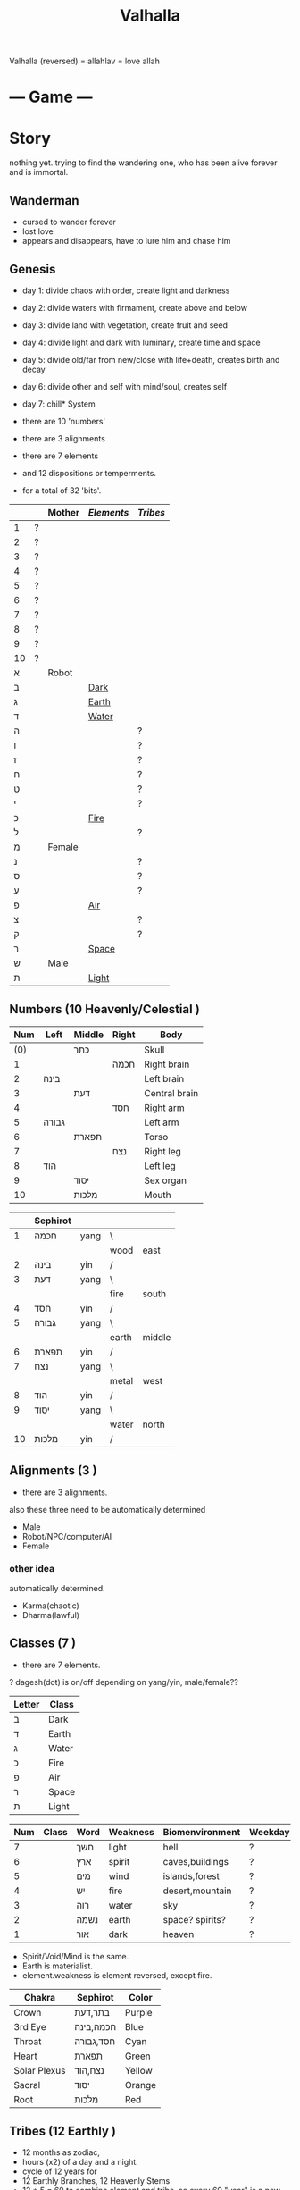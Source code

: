 #+TITLE: Valhalla

Valhalla (reversed) = allahlav = love allah

* --- Game ---
* Story
nothing yet.
trying to find the wandering one, who has been alive forever and is immortal.
** Wanderman
 - cursed to wander forever
 - lost love
 - appears and disappears, have to lure him and chase him

** Genesis
 - day 1: divide chaos with order, create light and darkness
 - day 2: divide waters with firmament, create above and below
 - day 3: divide land with vegetation, create fruit and seed
 - day 4: divide light and dark with luminary, create time and space
 - day 5: divide old/far from new/close with life+death, creates birth and decay
 - day 6: divide other and self with mind/soul, creates self
 - day 7: chill* System
 - there are 10 'numbers'
 - there are 3 alignments
 - there are 7 elements
 - and 12 dispositions or temperments.

 - for a total of 32 'bits'.
 :ALL-LETTERS:
|    |   | Mother | [[Elements]] | [[Tribes]] |
|----+---+--------+----------+--------|
| 1  | ? |        |          |        |
| 2  | ? |        |          |        |
| 3  | ? |        |          |        |
| 4  | ? |        |          |        |
| 5  | ? |        |          |        |
| 6  | ? |        |          |        |
| 7  | ? |        |          |        |
| 8  | ? |        |          |        |
| 9  | ? |        |          |        |
| 10 | ? |        |          |        |
| א  |   | Robot  |          |        |
| ב  |   |        | [[Dark]]     |        |
| ג  |   |        | [[Earth]]    |        |
| ד  |   |        | [[Water]]    |        |
| ה  |   |        |          | ?      |
| ו  |   |        |          | ?      |
| ז  |   |        |          | ?      |
| ח  |   |        |          | ?      |
| ט  |   |        |          | ?      |
| י  |   |        |          | ?      |
| כ  |   |        | [[Fire]]     |        |
| ל  |   |        |          | ?      |
| מ  |   | Female |          |        |
| נ  |   |        |          | ?      |
| ס  |   |        |          | ?      |
| ע  |   |        |          | ?      |
| פ  |   |        | [[Air]]      |        |
| צ  |   |        |          | ?      |
| ק  |   |        |          | ?      |
| ר  |   |        | [[Space]]    |        |
| ש  |   | Male   |          |        |
| ת  |   |        | [[Light]]    |        |
 :END:

** Numbers (10 Heavenly/Celestial <<Stems>>)
    :AS-SEFIROT:
 | Num | Left  | Middle | Right | Body          |
 |-----+-------+--------+-------+---------------|
 | (0) |       | כתר    |       | Skull         |
 |   1 |       |        | חכמה  | Right brain   |
 |   2 | בינה  |        |       | Left brain    |
 |   3 |       | דעת    |       | Central brain |
 |   4 |       |        | חסד   | Right arm     |
 |   5 | גבורה |        |       | Left arm      |
 |   6 |       | תפארת  |       | Torso         |
 |   7 |       |        | נצח   | Right leg     |
 |   8 | הוד   |        |       | Left leg      |
 |   9 |       | יסוד   |       | Sex organ     |
 |  10 |       | מלכות  |       | Mouth         |
    :END:
    :CHINESE-HEBREW:
|    | Sephirot |      |       |        |
|----+----------+------+-------+--------|
|  1 | חכמה     | yang | \     |        |
|    |          |      | wood  | east   |
|  2 | בינה     | yin  | /     |        |
|  3 | דעת      | yang | \     |        |
|    |          |      | fire  | south  |
|  4 | חסד      | yin  | /     |        |
|  5 | גבורה    | yang | \     |        |
|    |          |      | earth | middle |
|  6 | תפארת    | yin  | /     |        |
|  7 | נצח      | yang | \     |        |
|    |          |      | metal | west   |
|  8 | הוד      | yin  | /     |        |
|  9 | יסוד     | yang | \     |        |
|    |          |      | water | north  |
| 10 | מלכות    | yin  | /     |        |
    :END:
** Alignments (3 <<Mothers>>)
 - there are 3 alignments.

 also these three need to be automatically determined
   - Male
   - Robot/NPC/computer/AI
   - Female
*** other idea
 automatically determined.
   - Karma(chaotic)
   - Dharma(lawful)

** Classes (7 <<Doubles>>)
 - there are 7 elements.
 ? dagesh(dot) is on/off depending on yang/yin, male/female??

 | Letter | Class |
 |--------+-------|
 | ב      | Dark  |
 | ד      | Earth |
 | ג      | Water |
 | כ      | Fire  |
 | פ      | Air   |
 | ר      | Space |
 | ת      | Light |

 :WESTERN:
 | Num | Class     | Word | Weakness | Biomenvironment | Weekday |
 |-----+-----------+------+----------+-----------------+---------|
 |   7 | <<Dark>>  | חשך  | light    | hell            | ?       |
 |   6 | <<Earth>> | ארץ  | spirit   | caves,buildings | ?       |
 |   5 | <<Water>> | מים  | wind     | islands,forest  | ?       |
 |   4 | <<Fire>>  | יש   | fire     | desert,mountain | ?       |
 |   3 | <<Air>>   | רוה  | water    | sky             | ?       |
 |   2 | <<Space>> | נשמה | earth    | space? spirits? | ?       |
 |   1 | <<Light>> | אור  | dark     | heaven          | ?       |
 - Spirit/Void/Mind is the same.
 - Earth is materialist.
 - element.weakness is element reversed, except fire.
 :END:
 :CHAKRA:
 | Chakra       | Sephirot  | Color  |
 |--------------+-----------+--------|
 | Crown        | בתר,דעת   | Purple |
 | 3rd Eye      | חכמה,בינה | Blue   |
 | Throat       | חסד,גבורה | Cyan   |
 | Heart        | תפארת     | Green  |
 | Solar Plexus | נצח,הוד   | Yellow |
 | Sacral       | יסוד      | Orange |
 | Root         | מלכות     | Red    |
 :END:

** Tribes (12 Earthly <<Branches>>)
 - 12 months as zodiac,
 - hours (x2) of a day and a night.
 - cycle of 12 years for 
 - 12 Earthly Branches, 12 Heavenly Stems
 - 12 * 5 = 60 to combine element and tribe.
   so every 60 "year" is a new cycle. 

https://en.wikipedia.org/wiki/Sexagenary_cycle

    :CHINESE:
| Num | Zodiac  | Deg | Hours     | Season          | Polarity | Element |
|-----+---------+-----+-----------+-----------------+----------+---------|
|   1 | Rat     |   0 | 11pm..1am | Winter          | yin      | Water   |
|   2 | Ox      |  30 | 1am..3am  | Winter(Ice)     | yin      | Earth   |
|   3 | Tiger   |  60 | 3am..5am  | Spring(Corner)  | yang     | Wood    |
|   4 | Rabbit  |  90 | 5am..7am  | Spring(Apricot) | yin      | Wood    |
|   5 | Dragon  | 120 | 7am..9am  | Spring(Peach)   | yang     | Earth   |
|   6 | Snake   | 150 | 9am..11am | Summer          | yang     | Fire    |
|   7 | Horse   | 180 | 11am..1pm | Summer(Grenade) | yin      | Fire    |
|   8 | Goat    | 210 | 1pm..3pm  | Summer(Lotus)   | yin      | Earth   |
|   9 | Monkey  | 240 | 3pm..5pm  | Autumn(Orchid)  | yang     | Metal   |
|  10 | Rooster | 270 | 5pm..7pm  | Autumn          | yin      | Metal   |
|  11 | Dog     | 300 | 7pm..9pm  | Autumn          | yang     | Earth   |
|  12 | Pig     | 330 | 9pm..11pm | Winter(dew)     | yang     | Water   |

 Months:

| Num(Lunar Month) | Zodiac  | Element | Season | Weekday |
|------------------+---------+---------+--------+---------|
|                1 | Tiger   | \       |        | Satur   |
|                2 | Rabbit  | Wood    | Spring | Fri     |
|                3 | Dragon  | /       |        | Tues    |
|                4 | Snake   | \       |        | Fri     |
|                5 | Horse   | Fire    | Summer | Wednes  |
|                6 | Goat    | /       |        | Mon     |
|                7 | Monkey  | \       |        | Sun     |
|                8 | Rooster | Metal   | Autumn | Wednes  |
|                9 | Dog     | /       |        | Fri     |
|               10 | Pig     | \       |        | Tues    |
|               11 | Rat     | Water   | Winter | Thurs   |
|               12 | Ox      | /       |        | Satur   |

| Order | Ming           | Order | Ming             |
|-------+----------------+-------+------------------|
|     1 | Sea metal      |    31 | Sand metal       |
|     2 |                |    32 |                  |
|     3 | Furnace fire   |    33 | Forest fire      |
|     4 |                |    34 |                  |
|     5 | Forest wood    |    35 | Meadow wood      |
|     6 |                |    36 |                  |
|     7 | Road earth     |    37 | Adobe earth      |
|     8 |                |    38 |                  |
|     9 | Sword metal    |    39 | Precious metal   |
|    10 |                |    40 |                  |
|    11 | Volcanic fire  |    41 | Lamp fire        |
|    12 |                |    42 |                  |
|    13 | Cave water     |    43 | Sky water        |
|    14 |                |    44 |                  |
|    15 | Fortress earth |    45 | Highway earth    |
|    16 |                |    46 |                  |
|    17 | Wax metal      |    47 | Jewellery metal  |
|    18 |                |    48 |                  |
|    19 | Willow wood    |    49 | Mulberry wood    |
|    20 |                |    50 |                  |
|    21 | Stream water   |    51 | Rapids water     |
|    22 |                |    52 |                  |
|    23 | Rooftile earth |    53 | Desert earth     |
|    24 |                |    54 |                  |
|    25 | Lightning fire |    55 | Sun fire         |
|    26 |                |    56 |                  |
|    27 | Conifers wood  |    57 | Pomegranate wood |
|    28 |                |    58 |                  |
|    29 | River water    |    59 | Ocean water      |
|    30 |                |    60 |                  |

| Element | A       | B        | C         | D      | E        | F       |
|---------+---------+----------+-----------+--------+----------+---------|
| Metal   | Sea     | Sword    | Wax       | Sand   | Precious | Jewel   |
| Fire    | Furnace | Volcanic | Lightning | Forest | Lamp     | Sun     |
| Wood    | Forest  | Willow   | Conifers  | Meadow | Mulberry | Granade |
| Earth   | Road    | Fortress | Rooftile  | Adobe  | Highway  | Desert  |
| Water   | Cave    | Stream   | River     | Sky    | Rapids   | Ocean   |

 ?? what are those 6, ABCDEF? Partzuf?

    :END:
    :HEBREW:
    | Name     | Letter | Model |
    |----------+--------+-------|
    | Reuben   |        |       |
    | Simeon   |        |       |
    | Levi     |        |       |
    | Judah    |        |       |
    | Dan      |        |       |
    | Naphtali |        |       |
    | Gad      |        |       |
    | Asher    |        |       |
    | Issachar |        |       |
    | Zebulun  |        |       |
    | Joseph   |        |       |
    | Benjamin |        |       |

    | Leah     | Bilhah   | Zilpah | Rachel   |
    |----------+----------+--------+----------|
    | Reuben   |          |        |          |
    | Simeon   |          |        |          |
    | Levi     |          |        |          |
    | Judah    |          |        |          |
    |          | Dan      |        |          |
    |          | Naphtali |        |          |
    |          |          | Gad    |          |
    |          |          | Asher  |          |
    | Issachar |          |        |          |
    | Zebulun  |          |        |          |
    |          |          |        | Joseph   |
    |          |          |        | Benjamin |
    :END:

:DEGREES:
| Num | Degree |
|-----+--------|
|   1 |      0 |
|   2 |     15 |
|   3 |     30 |
|   4 |     45 |
|   5 |        |
|   6 |        |
|   7 |        |
|   8 |        |
|   9 |        |
|  10 |        |
|  11 |        |
|  12 |        |
|  13 |        |
|  14 |        |
|  15 |        |
|  16 |        |
|  17 |        |
|  18 |        |
|  19 |        |
|  20 |        |
|  21 |        |
|  22 |        |
|  23 |        |
|  24 |        |
:END:

** The 60

** Elements (5 Vowels <<Finals>>)
| Name  | Planet  | Direction | Colour | [[Partzuf]]                             |
|-------+---------+-----------+--------+-------------------------------------|
| Metal | Venus   | West      | White  | Atik Yomin(keter),Arich Anpin(daat) |
| Wood  | Jupiter | East      | Green  | Abba                                |
| Water | Mercury | North     | Black  | Amma                                |
| Fire  | Mars    | South     | Red    | Zeir Anpin                          |
| Earth | Saturn  | Center    | Yellow | Nukvah                              |

| Letter | Class  |   |
|--------+--------+---|
| ך      | double |   |
| ם      | mother |   |
| ן      | single |   |
| ץ      | single |   |
| ף      | double |   |

** Seasons (4 <<Sphere>>s?)

| Name      | Center |   |
|-----------+--------+---|
| Divinity  | כתר    |   |
| Spiritual | דעת    |   |
| Emotional | תפארת  |   |
| Physical  | יסוד   |   |

| Name   |   |
|--------+---|
| Winter |   |
| Spring |   |
| Summer |   |
| Autumn |   |

Hare Krsna Hare Krsna
Krsna Krsna Hare Hare
Hare Rama Hare Rama
Rama Rama Hare Hare

4 + 4 + 8 = 16

1 2 1 2
2 2 1 1
1 3 1 3
3 3 1 1

OXOX
XXOO
OYOY
YYOO

* Character
 - character has alignment(mother), element(double), job(single)
** Attributes
 | Name | Use                 | Note |
 |------+---------------------+------|
 | STR  | Physical ATK and HP |      |
 | AGI  |                     |      |
 | LUK  |                     |      |
 | INT  | Fromless ATK and SP |      |
 | VIT  |                     |      |
 | DEX  |                     |      |

** Classes
 - Starting class 1 is 'novice' or 'adventurer' or unnamed.
 - there are 7 other classes (2..8)

| Class         | Element   | Native Region   | Yang Class | Yang 2      | Yin Class  | Yin 2     |
|---------------+-----------+-----------------+------------+-------------+------------+-----------|
| rebel/vagrant | Dark      | underground     | Rogue      | Outlaw      | Assassin   | Ninja     |
| hunter        | Earth     | caravan         | Salesman?? | Businessman | Captain    | Pirate    |
| merchant      | Water     | boats&ships     | Ranger     | Hunter      | Trapper    | Geomancer |
| artisan       | Fire      | camps           | Cook       | Chef        | Blacksmith | Alchemist |
| fighter       | Wind      | airship         | Soldier    | Warrior     | Guard      | Mercenary |
| scholar       | Void/Mind | city            | Magician   | Sorceror    | Linguist?? | Hacker    |
| monk          | Light     | temple & palace | Priest     | Prophet     | Guru       | Master    |

1, outlaw gathers and steals for merchant,
2, merchant sells to hunter,
3, artisan cooks and makes from hunter,
4, fighter eats and equips from artisan,
5, scholar paints and sings from fighter,
6, monk reflects on scholar,
7, monk gives to outlaw.

and so the cycle.

** Jobs
 - there are 12 jobs.
 ? Starting job is "novice" or "adventurer"
 ? Player can select a profession later in game,
   to specialise in weapons and skills and game outcome.

? hacker =)
? in progress.

| Name           | Branch |
|----------------+--------|
| Hacker         |        |
| Martial Artist |        |
| Musician       |        |
| Astrologer     |        |
| Scribe         |        |
| Strategist     |        |
| Herbalist      |        |
| Geomancer?     |        |
|                |        |

*** Unsure
|          | Job       | Letter |
|----------+-----------+--------|
|          |           |        |
| theif    |           | hey    |
|          | assassin  | waw    |
|          |           |        |
| merchant |           | zayin  |
|          |           | xet    |
|          |           |        |
| hunter   |           | tet    |
|          |           | yod    |
|          |           |        |
| chef     | scholar   | lamed  |
|          | scribe    | nun    |
|          |           |        |
| artist   |           | samekh |
|          |           | ayin   |
|          |           |        |
| monk     | righteous | tzadi  |
|          | priest    | qof    |
|          |           |        |

*** Old
- Monk has no jobs.

 | Job       | Tag | Element | Equip Weapon | Item Weapon | Bonuses      |
 |-----------+-----+---------+--------------+-------------+--------------|
 | Ninja     | N   | Metal   | Sword        | Knife       | AGI+5 STR+10 |
 | Magician  | M   | Earth   | Staff        | Gem         | DEX+5 INT+10 |
 | Hunter    | H   | Wood    | Bow          | Trap        | LUK+5 DEX+10 |
 | Alchemist | A   | Fire    | Gun          | Tool        | INT+5 LUX+10 |
 | Monk/Sage | *   | Void    | N/A          | N/A         | STR+5 AGI+10 |

** Alternative classes and jobs
 (defparameter *disposition*
   '(wanderer
     volunteer
     scribe
     soldier
     hunter
     artisan))

 (defparameter *jobs*
   '(chef
     monk
     sage
     fighter
     archer
     craftsman))

 (defparameter *second-jobs*
   '(alchemist
     priest
     wizard
     samurai    ; swordsman
     shaman     ; woodsman
     blacksmith))

** Status Effects

 | Type      | Effect                                       | Note | Duration |
 |-----------+----------------------------------------------+------+----------|
 | Poison    | Loss of HP at each turn                      |      | 20 turns |
 | Mute      | Cannot use skills                            |      | 20 turns |
 | Confused  | Walk and Attack direction are random         |      | 20 turns |
 | Paralyze  | Automatic 'Wait' action taken                |      | 20 turns |
 | Blindness | Lose map, item, char location. Gain hearing. |      | ?        |

** Moods
 (defparameter *personalities*
   '(angry depressed sketchy aloof asleep frantic hostile calm flaming))
 (defparameter *statuses*
   '(normal confused fast slow stunned asleep beserk))


 # items

** The Force
- can 'move' the mind (actor) into another body (action).
- can move into items, objects, pixels.
* Items
 - can throw and equip all items.
 - Item actions listed here are 1 turn.
** Actions
 + An item has a chance to break if it is thrown and hits an actor.
 + Two items cannot be on the same part of floor.

 | Action  | Effect                                    | State                |
 |---------+-------------------------------------------+----------------------|
 | Throw   | /Throw the item in the facing directionl/ |                      |
 | Drop    | /Put item on the ground/                  | if no item on ground |
 | Explain | /Display description screen for item/     |                      |

** Properties
   - Items share some common properties


| Property       | Use                              | Type                  |
|----------------+----------------------------------+-----------------------|
| amount/charges | /How many charges left in item/  | pos_integer           |
| status         | /The status of the item/         | blessed,cursed,normal |
| cost           | /The full price in zeny at .../  | uinteger              |
| charge_cost    | /The price for each item charge/ | uinteger              |
| weight         | /The weight of the item/         | uinteger              |
|                |                                  |                       |

** Status
*** cursed
    Cannot be taken off if worn.
    Cannot be used unless already equipped.
*** blessed
    Extra damage.
    Does not become destroyed when used, but has a change to become unblessed when used

** Consumables
*** Herbs
    - Herbs can be eaten or thrown to an actor to cause the effect.
    - Eating a herb replenishes 5% fullness.

 | Name                | Effect           | Note |
 |---------------------+------------------+------|
 | Weak Healing Herb   | Replenish 6% HP  |      |
 | Healing Herb        | Replenish 12% HP |      |
 | Strong Healing Herb | Replenish 24% HP |      |

*** Food
    - Food is used to replenish SP and sometimes HP.

 | Name       | Effect        | Note                        |
 |------------+---------------+-----------------------------|
 | Cherry     | 5% SP         | Stacking item (cherry[ 3 ]) |
 | Strawberry | 5% SP         | Stacking                    |
 | Grape      | 5% SP         | Stacking                    |
 | Apple      | 25% SP        |                             |
 | Orange     | 50% SP        |                             |
 | Lemon      | 50% SP        |                             |
 | Peach      | 50% SP        |                             |
 | Banana     | 25% SP 25% HP | Changes to 'Banana Peel'    |
 | Avocado    | 25% SP 25% HP |                             |
 | Coconut    | 25% SP 25% HP |                             |
 | Mango      | 50% SP 25% HP |                             |

*** Potions
    [[/val/potion2.svg]]
    - Potion can be mixed

 | Name         | Effect                                    | Note                           |
 |--------------+-------------------------------------------+--------------------------------|
 | Empty Bottle | None                                      | Can be used to collect liquids |
 | Alcohol      | Confusion and Provoke state when consumed |                                |
 | Water        | None                                      |                                |
 | Poison       | Poison effect                             |                                |

** Bags
 - Used for holding other items except bags.

 | Action   | Effect                             | State                |
 |----------+------------------------------------+----------------------|
 | Contents | /Look inside, show inventory menu/ |                      |
 | Put In   | /Request an item to be entered/    | when there are slots |

** Scrolls
 - Scrolls are single-charge items

 | Name            | Effect                                         | Note              |
 |-----------------+------------------------------------------------+-------------------|
 | Teleport Scroll | Warp user to random unoccupied location of map |                   |
 | Blank Scroll    | Takes the effect of what is written            | Write Name action |
 |                 |                                                |                   |

** Staffs
 - Holds charges. Swing to fire a charge in direction of facing.
 - A staff can be thrown for the effect if it hits, even when there are no charges.

 | Name           | Effect                                           | Note          |
 |----------------+--------------------------------------------------+---------------|
 | Transfer Staff | Swap places with the actor the shot hits, if any |               |
 | n/a            | A fire element shot for MATK*1.25                | Fire element  |
 | n/a            | A water element shot for MATK*1.25               | Water element |

** Equipment
*** Weapons
 Can be equipped to left or right hand.
 - bow
 - staff/spear/bo
 - sword
 - knife/dagger
 - fists/knuckle
*** Armor
    Can be equipped to left or right hand.
*** Accessories
    Can be equipped to one of two accessory slots.
    - Hats
    - Armbands
    - Rings
    - Necklace
    - Shoes
*** Ammunition
 Arrows, knives, rocks, traps
*** Collectables
 - figures
 - cards
 - Books
 - discs
*** Consumables
 - Food (health, stamina, stats)
 - Scrolls (skills, stats)
 - Medicines/Potions/Drugs (drunk, speed, pain)
 - Ammo (arrows, bullets, darts)
 - Tools (oil, fuel, powders, etc)
* Battle
** Attack
   One turn uses two hands. Two swords is two attacks, Two shields is two defends.
   Sword then shield is attack then defend, shield then sword is defend then attack.

   Damage = (Item VAL * Dest STR) / Target DEF

** Defense

   Damage = (Item VAL * Source STR) / Dest DEF

* Parties/Quests
* Maps
** Landmarks
 - save station
 - shops
 - populated areas
 - unexplored/dangerous areas

** Alternative
  (defparameter *map-tiles*
    '(floor damage water wall stairs exit warp pit))

  (defparameter *land*
    '(field desert mountain forest temple cave city))

  (defparameter *shops*
    '(armor weapon medicine material fabric service tool))

** Types of area
  dungeon entrance.
  save room.
  boss room.
  empty room.
  monster room.
  secret room.
  trap room.
  treasure room.
** Maps/Zones
- Snow and Ice (water, mem)
- Underground Caves (earth, aleph)
- Floating Continents (sky, shin)
* World
** Axis Mundi
"Every Microcosm, every inhabited region, has a Centre;
that is to say, a place that is sacred above all."
where all 7 continents  connect.
*** Humble Town
    The hub town of the world which beginning players start,
    and where existing players respawn.
*** Humble Dungeon
    - The place where a beginning player will start to learn the game
    - Existing players can return here to gain some levels on respawn.

*** Tree of Life
*** Garden of Eden
*** Mount Zion
*** Sheol/Gehinnom/Gehenna
** Continents (7 Countries)
 - each (element,number) relates directly to character.class
 ? antarctica: penguins ?

 Sorted by smallest to biggest,
 | Element | name        | Style           | loc        | inspiration | Size |
 |---------+-------------+-----------------+------------+-------------+------|
 | [[Dark]]    |             | prison,factory  | bottom     | Australia   |    1 |
 | [[Earth]]   |             | castle,fortress | down       | Europe      |    2 |
 | [[Water]]   | [[Axis Mundi]]  |                 | center     | Antarctica  |    3 |
 | [[Fire]]    |             | desert          | out,around | S. America  |    4 |
 | [[Wind]]    | sky         |                 | up         | N. America  |    5 |
 | [[Spirit]]  | heaven/mind | space tech      | in,toward? | Africa      |    6 |
 | [[Light]]   |             |                 | top        | Asia        |    7 |

 Sizes:
 | Continent         | Pop.% | City        | Land % |   |
 |-------------------+-------+-------------+--------+---|
 | Antarctica        |   0.0 | McMurdo     |    9.2 |   |
 | Australia/Oceania |   0.5 | Sydney      |    5.9 |   |
 | S.America         |   5.7 | Sao Paulo   |   12.0 |   |
 | N.America         |   7.8 | Mexico City |   16.5 |   |
 | Europe            |   9.9 | Moscow      |    6.8 |   |
 | Africa            |  16.3 | Lagos       |   20.4 |   |
 | Asia              |  60.0 | Shanghai    |   29.5 |   |
 ? Antarctica (Dark) has least people. Should it be 'Light'(One)?
 ? Asia (Light) has over 60% population! Should it be 'Dark'?

 Heights and Depths:
 | Continent  | Highest                | Lowest                    |
 |------------+------------------------+---------------------------|
 | Asia       | Everest (8,848m)       | Dead Sea (-427m)          |
 | S.America  | Aconcagua (6,960m)     | Laguna del Carbon (-105m) |
 | N.America  | Denali (6,198m)        | Death Valley (-86m)       |
 | Africa     | Kilimanjaro (5,895m)   | Lake Assal (-155m)        |
 | Europe     | Elbrus (18,510m)       | Caspian Sea (-28m)        |
 | Antarctica | Vinson Massif (4,892m) | Deep Lake (-50m)          |
 | Australia  | Puncak Jaya (4,884m)   | Lake Eyre (-15m)          |
** __Old Idea
*** The Middle Areas
**** Field of Patience
     - Movement
     - 3 floors
**** Circle Cave
     - Stillness
     - 3 floors
**** Revolving Tower
     - Movement
     - 5 floors
**** Castle of the In-Between
     - Stillness
     - 5 floors
     - Completion opens Heaven areas and Hell areas

*** Heaven Continent Areas
**** Lake of Reflections
**** Cave of Harmony
**** Field of Compassion and Equanimity
**** Joy and Happiness Plateau
     - Buddha resides here.

*** Hell Continent Areas
**** Nightmare Island
     The entrance to Hell.
**** Sea of Tears
**** Labyrinth of Delirium
**** Maze of Horrors
**** Tower of Lost Souls
     - Mara resides here.

* World Features
** Market
   - Buy items.
   - Sell items.
   - Tag items.
   - Untag items.
   - Retrieve tagged items.
** Storage
   - Holds up to 618 items, organized by type.
   - Give item
   - Take item
   - Give all items** Dungeons
  - Dungeons are like entering a portal to a parallel realm or dream world.
** Factory
   - Upgrade items.
   - Combine items.
   - Deconstruct items into materials.
   - Construct items from materials.
** Fortune Teller (better name)
    - Skills.
    - Jobs.
** Special Characters

*** Player
    A homeless wanderer with no posessions.
    - Alignment varies by play

*** Spirit of Phenomena, Spirit of Nature, Spirit of Life and Death
    - Neutral alignment
    - Appears in deer form during the day
    - Appears in formless spirit during the night

*** God of Entropy

*** Mara
    - Strong Chaotic alignment

*** Buddha
    - Strong Lawful alignment

* Ideas
 - different worlds or planets (rick&morty shwifty style)
 - use cryptocurrency style algorithm for valuable items and unique monster.
 - What if you can be.... an ITEM ?? or an NPC?
 - .... or a map? a set of monsters ???
 - wanderman has two sides, each like both rick and morty.

 - have a butler somewhere somehow, as pet or service or character ??


* --- Server ---
* Login/Account/Web Server
 - account user/pass
 - email authenticate
 - link account with web sessions and IRC
 - account info, status, ranking, scores, acheivements
 - veteran privaledge(sp)
 - account storage
 - produce JS for [[Web Client]]
 - connect to world server
 - account joins game as 'player' by choosing a character.
 - character slots (how many?)
* World Server
 - runs [[Axis Mundi]] hub
 - spawns [[Map Server]] per player
 ---------------------
 - IRC connection
 - display stats of server and News
 - host main general channel
 - host channels for each world/continent
 - host guild/party channels
 - post messages about events, player deaths, etc
 - broadcast messages
 - private chat
 - internal bots connect to IRC as well
 - players can join parties
 - players can enter maps (which spawns server)
* Map Server
 - runs a generated map for a player or party


* --- Client ---
** Emacs client
** <<Web Client>>
** IRC client
** Native client?
* Graphics
** Rendering Hebrew
 - https://mattdesl.svbtle.com/drawing-lines-is-hard
 - https://github.com/tyt2y3/vaserenderer
* Audio
 - Csound
* Input


* --- Research ---
** DOS Filenames?
  - 8 letters basename, 3 letters extension = 11
  - 2x11 = 22
** Crystal
 DATA = crystal, frozen, ice
 CODE = .., burning, fire
 snowflakes, diamonds, salt
 metal, rock, ceramic
** Wikipedia
 "The 7 crystal systems consist of 32 crystal classes (corresponding to the
  32 crystallographic point groups) as shown in the following table:"
 https://en.wikipedia.org/wiki/Crystal_system#In_four-dimensional_space
 23 (minus one?) crystal spaces in 4F, each having 10 values
 (4 edge length + 6 interaxial angles), sefirot
 23rd (or 1st) letter must be the Space.
 230 space groups (231?) ie. 22 letters x 21 letters = 462 (eliminate mirrors, 231)

** E8 (Simulation theory lattice)
gosset polytope (8D) has 240 vertices

613 commandments
248 limbs  (101 left + 101 right, 46 middle (half of 23))
365 days in solar year (SHNE + 10) (tendons?)

abraham (ABREM) = 248
